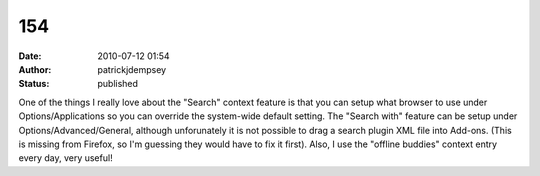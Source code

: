 154
###
:date: 2010-07-12 01:54
:author: patrickjdempsey
:status: published

One of the things I really love about the "Search" context feature is that you can setup what browser to use under Options/Applications so you can override the system-wide default setting. The "Search with" feature can be setup under Options/Advanced/General, although unforunately it is not possible to drag a search plugin XML file into Add-ons. (This is missing from Firefox, so I'm guessing they would have to fix it first). Also, I use the "offline buddies" context entry every day, very useful!
